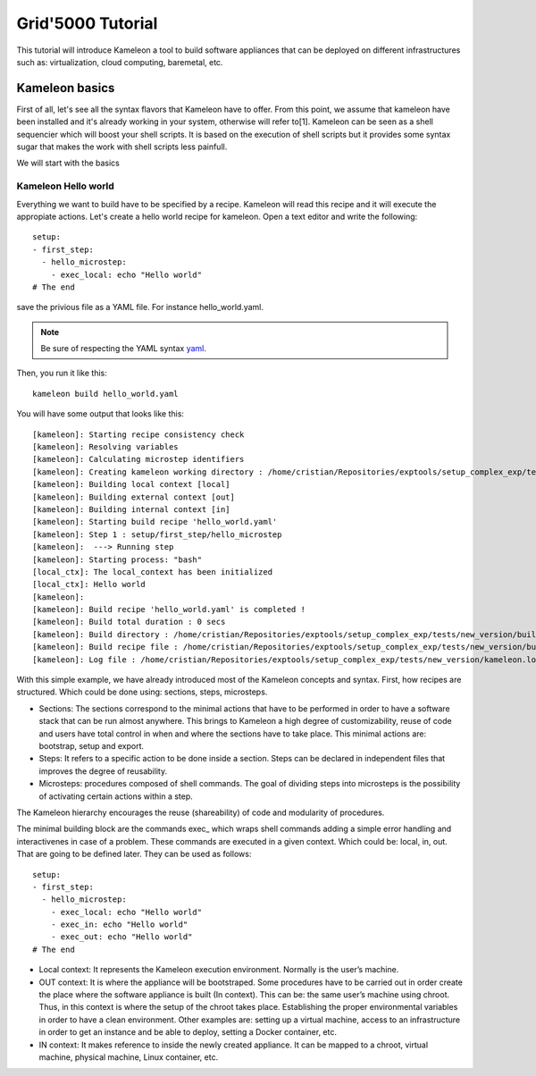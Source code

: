 ==================
Grid'5000 Tutorial
==================

This tutorial will introduce Kameleon a tool to build software appliances that can be
deployed on different infrastructures such as: virtualization, cloud computing, baremetal, etc.

---------------
Kameleon basics
---------------

First of all, let's see all the syntax flavors that Kameleon have to offer.
From this point, we assume that kameleon have been installed and it's already working
in your system, otherwise will refer to[1].
Kameleon can be seen as a shell sequencier which will boost your shell scripts.
It is based on the execution of shell scripts but it provides some syntax sugar that makes
the work with shell scripts less painfull.

We will start with the basics

Kameleon Hello world
~~~~~~~~~~~~~~~~~~~~

Everything we want to build have to be specified by a recipe. Kameleon will read this recipe
and it will execute the appropiate actions. Let's create a hello world recipe for kameleon.
Open a text editor and write the following::

     setup:
     - first_step:
       - hello_microstep:
         - exec_local: echo "Hello world"
     # The end

save the privious file as a YAML file. For instance hello_world.yaml.

.. note::
    Be sure of respecting the YAML syntax `yaml`_.

.. _yaml: http://www.yaml.org/


Then, you run it like this::

     kameleon build hello_world.yaml

You will have some output that looks like this::

      [kameleon]: Starting recipe consistency check
      [kameleon]: Resolving variables
      [kameleon]: Calculating microstep identifiers
      [kameleon]: Creating kameleon working directory : /home/cristian/Repositories/exptools/setup_complex_exp/tests/new_version/build/hello_world
      [kameleon]: Building local context [local]
      [kameleon]: Building external context [out]
      [kameleon]: Building internal context [in]
      [kameleon]: Starting build recipe 'hello_world.yaml'
      [kameleon]: Step 1 : setup/first_step/hello_microstep
      [kameleon]:  ---> Running step
      [kameleon]: Starting process: "bash"
      [local_ctx]: The local_context has been initialized
      [local_ctx]: Hello world
      [kameleon]:
      [kameleon]: Build recipe 'hello_world.yaml' is completed !
      [kameleon]: Build total duration : 0 secs
      [kameleon]: Build directory : /home/cristian/Repositories/exptools/setup_complex_exp/tests/new_version/build/hello_world
      [kameleon]: Build recipe file : /home/cristian/Repositories/exptools/setup_complex_exp/tests/new_version/build/hello_world/kameleon_build_recipe.yaml
      [kameleon]: Log file : /home/cristian/Repositories/exptools/setup_complex_exp/tests/new_version/kameleon.log

With this simple example, we have already introduced most of the Kameleon concepts and syntax.
First, how recipes are structured. Which could be done using: sections, steps, microsteps.

* Sections: The sections correspond to the minimal actions that have to be performed in order to have a software
  stack that can be run almost anywhere. This brings to Kameleon a high degree of customizability, reuse of
  code and users have total control in when and where the
  sections have to take place. This minimal actions are: bootstrap, setup and export.

* Steps: It refers to a specific action to be done inside a section.
  Steps can be declared in independent files that improves the degree of reusability.

* Microsteps: procedures composed of shell commands. The goal of dividing steps into microsteps is the
  possibility of activating certain actions within a step.

The Kameleon hierarchy encourages the reuse (shareability) of code and modularity of procedures.

The minimal building block are the commands exec_ which wraps shell commands adding
a simple error handling and interactivenes in case of a problem.
These commands are executed in a given context. Which could be: local, in, out.
That are going to be defined later. They can be used as follows::

     setup:
     - first_step:
       - hello_microstep:
         - exec_local: echo "Hello world"
	 - exec_in: echo "Hello world"
	 - exec_out: echo "Hello world"
     # The end


* Local context: It represents the Kameleon execution environment. Normally is the user’s machine.

* OUT context: It is where the appliance will be bootstraped. Some procedures have to be carried out in
  order create the place where the software appliance is built (In context).
  This can be: the same user’s machine using chroot.
  Thus, in this context is where the setup of the chroot takes place.
  Establishing the proper environmental variables in order to have a clean environment.
  Other examples are: setting up a virtual machine, access to an infrastructure in order to get an instance and be able to deploy, setting
  a Docker container, etc.

* IN context: It makes reference to inside the newly
  created appliance. It can be mapped to a chroot,
  virtual machine, physical machine, Linux container, etc.
